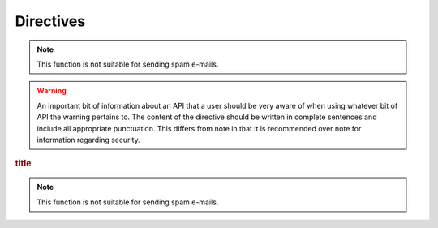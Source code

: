 Directives
==========

.. note::

   This function is not suitable for sending spam e-mails.

.. warning::

   An important bit of information about an API that a user should be very aware of when using whatever bit of API the warning pertains to.
   The content of the directive should be written in complete sentences and include all appropriate punctuation.
   This differs from note in that it is recommended over note for information regarding security.

.. versionadded:: 2.5

   The *spam* parameter.

.. deprecated:: 3.1
   Use :func:`spam` instead.

.. seealso::

   Module :py:mod:`zipfile`
      Documentation of the :py:mod:`zipfile` standard module.

   `GNU tar manual, Basic Tar Format <http://link>`_
      Documentation for tar archive files, including GNU tar extensions.

.. rubric:: title

.. hlist::
   :columns: 3

   * A list of
   * short items
   * that should be
   * displayed
   * horizontally

.. glossary::

   environment
      A structure where information about all documents under the root is
      saved, and used for cross-referencing.  The environment is pickled
      after the parsing stage, so that successive runs only need to read
      and parse new and changed documents.

   source directory
      The directory which, including its subdirectories, contains all
      source files for one Sphinx project.

   Sphinx
      Sphinx is a tool that makes it easy to create intelligent and beautiful documentation.
      It was originally created for the Python documentation, and it has excellent facilities for the documentation of software projects in a range of languages.

   RST
      RST is an easy-to-read, what-you-see-is-what-you-get plain text markup syntax and parser system.
      It is useful for in-line program documentation (such as Python docstrings), for quickly creating simple web pages, and for standalone documents.
      RST is designed for extensibility for specific application domains. The RST parser is a component of Docutils.

   Sublime Text
      Sublime Text is a sophisticated text editor for code, markup and prose. You'll love the slick user interface, extraordinary features and amazing performance.

.. note::

   This function is not suitable for sending spam e-mails.

.. productionlist::
   try_stmt: try1_stmt | try2_stmt
   try1_stmt: "try" ":" `suite`
            : ("except" [`expression` ["," `target`]] ":" `suite`)+
            : ["else" ":" `suite`]
            : ["finally" ":" `suite`]
   try2_stmt: "try" ":" `suite`
            : "finally" ":" `suite`


